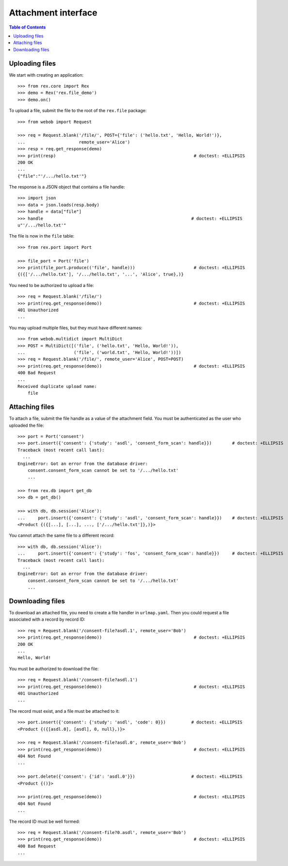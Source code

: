 ************************
  Attachment interface
************************

.. contents:: Table of Contents


Uploading files
===============

We start with creating an application::

    >>> from rex.core import Rex
    >>> demo = Rex('rex.file_demo')
    >>> demo.on()

To upload a file, submit the file to the root of the ``rex.file`` package::

    >>> from webob import Request

    >>> req = Request.blank('/file/', POST={'file': ('hello.txt', 'Hello, World!')},
    ...                     remote_user='Alice')
    >>> resp = req.get_response(demo)
    >>> print(resp)                                                      # doctest: +ELLIPSIS
    200 OK
    ...
    {"file":"'/.../hello.txt'"}

The response is a JSON object that contains a file handle::

    >>> import json
    >>> data = json.loads(resp.body)
    >>> handle = data["file"]
    >>> handle                                                          # doctest: +ELLIPSIS
    u"'/.../hello.txt'"

The file is now in the ``file`` table::

    >>> from rex.port import Port

    >>> file_port = Port('file')
    >>> print(file_port.produce(('file', handle)))                       # doctest: +ELLIPSIS
    {({['/.../hello.txt'], '/.../hello.txt', '...', 'Alice', true},)}

You need to be authorized to upload a file::

    >>> req = Request.blank('/file/')
    >>> print(req.get_response(demo))                                    # doctest: +ELLIPSIS
    401 Unauthorized
    ...

You may upload multiple files, but they must have different names::

    >>> from webob.multidict import MultiDict
    >>> POST = MultiDict([('file', ('hello.txt', 'Hello, World!')),
    ...                   ('file', ('world.txt', 'Hello, World!'))])
    >>> req = Request.blank('/file/', remote_user='Alice', POST=POST)
    >>> print(req.get_response(demo))                                    # doctest: +ELLIPSIS
    400 Bad Request
    ...
    Received duplicate upload name:
        file


Attaching files
===============

To attach a file, submit the file handle as a value of the attachment field.
You must be authenticated as the user who uploaded the file::

    >>> port = Port('consent')
    >>> port.insert({'consent': {'study': 'asdl', 'consent_form_scan': handle}})        # doctest: +ELLIPSIS
    Traceback (most recent call last):
      ...
    EngineError: Got an error from the database driver:
        consent.consent_form_scan cannot be set to '/.../hello.txt'
        ...

    >>> from rex.db import get_db
    >>> db = get_db()

    >>> with db, db.session('Alice'):
    ...     port.insert({'consent': {'study': 'asdl', 'consent_form_scan': handle}})    # doctest: +ELLIPSIS
    <Product {({[...], [...], ..., ['/.../hello.txt']},)}>

You cannot attach the same file to a different record::

    >>> with db, db.session('Alice'):
    ...     port.insert({'consent': {'study': 'fos', 'consent_form_scan': handle}})     # doctest: +ELLIPSIS
    Traceback (most recent call last):
      ...
    EngineError: Got an error from the database driver:
        consent.consent_form_scan cannot be set to '/.../hello.txt'
        ...


Downloading files
=================

To download an attached file, you need to create a file handler in ``urlmap.yaml``.
Then you could request a file associated with a record by record ID::

    >>> req = Request.blank('/consent-file?asdl.1', remote_user='Bob')
    >>> print(req.get_response(demo))                                    # doctest: +ELLIPSIS
    200 OK
    ...
    Hello, World!

You must be authorized to download the file::

    >>> req = Request.blank('/consent-file?asdl.1')
    >>> print(req.get_response(demo))                                    # doctest: +ELLIPSIS
    401 Unauthorized
    ...

The record must exist, and a file must be attached to it::

    >>> port.insert({'consent': {'study': 'asdl', 'code': 0}})          # doctest: +ELLIPSIS
    <Product {({[asdl.0], [asdl], 0, null},)}>

    >>> req = Request.blank('/consent-file?asdl.0', remote_user='Bob')
    >>> print(req.get_response(demo))                                    # doctest: +ELLIPSIS
    404 Not Found
    ...

    >>> port.delete({'consent': {'id': 'asdl.0'}})                      # doctest: +ELLIPSIS
    <Product {()}>

    >>> print(req.get_response(demo))                                    # doctest: +ELLIPSIS
    404 Not Found
    ...

The record ID must be well formed::

    >>> req = Request.blank('/consent-file?0.asdl', remote_user='Bob')
    >>> print(req.get_response(demo))                                    # doctest: +ELLIPSIS
    400 Bad Request
    ...



